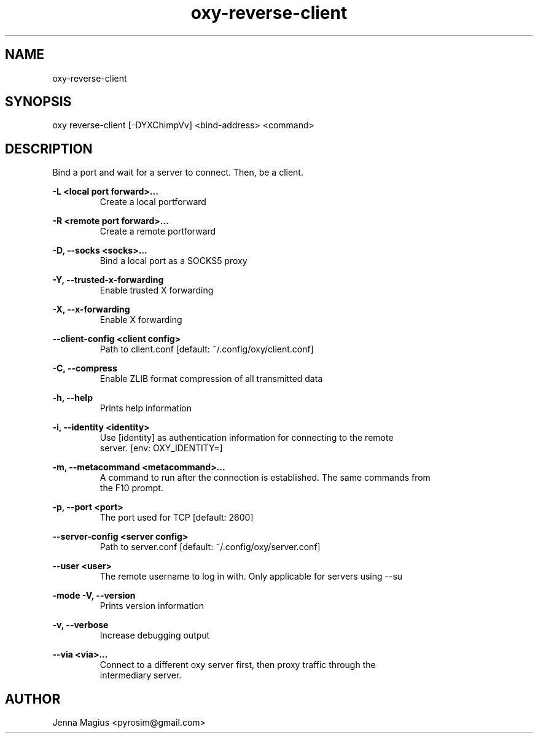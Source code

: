 .TH "oxy-reverse-client" 1 "Tue Jun 26 11:24:25 UTC 2018" "version 2.0.2"
.SH NAME
oxy-reverse-client
.SH SYNOPSIS
oxy reverse-client [-DYXChimpVv] <bind-address> <command>
.SH DESCRIPTION
Bind a port and wait for a server to connect. Then, be a client.
.PP
.B -L <local port forward>...
.RS
Create a local portforward
.RE

.B -R <remote port forward>...
.RS
Create a remote portforward
.RE

.B -D, --socks <socks>...
.RS
Bind a local port as a SOCKS5 proxy
.RE

.B -Y, --trusted-x-forwarding
.RS
Enable trusted X forwarding
.RE

.B -X, --x-forwarding
.RS
Enable X forwarding
.RE

.B --client-config <client config>
.RS
Path to client.conf [default: ~/.config/oxy/client.conf]
.RE

.B -C, --compress
.RS
Enable ZLIB format compression of all transmitted data
.RE

.B -h, --help
.RS
Prints help information
.RE

.B -i, --identity <identity>
.RS
Use [identity] as authentication information for connecting to the remote
.RE
.RS
server. [env: OXY_IDENTITY=]
.RE

.B -m, --metacommand <metacommand>...
.RS
A command to run after the connection is established. The same commands from
.RE
.RS
the F10 prompt.
.RE

.B -p, --port <port>
.RS
The port used for TCP [default: 2600]
.RE

.B --server-config <server config>
.RS
Path to server.conf [default: ~/.config/oxy/server.conf]
.RE

.B --user <user>
.RS
The remote username to log in with. Only applicable for servers using --su
.RE

.B -mode
.B -V, --version
.RS
Prints version information
.RE

.B -v, --verbose
.RS
Increase debugging output
.RE

.B --via <via>...
.RS
Connect to a different oxy server first, then proxy traffic through the
.RE
.RS
intermediary server.
.RE


.SH AUTHOR
Jenna Magius <pyrosim@gmail.com>

